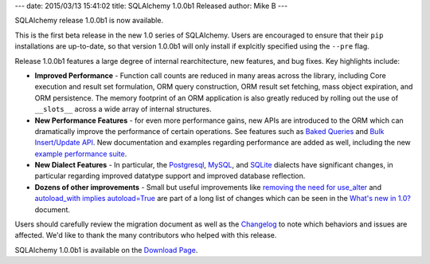 ---
date: 2015/03/13 15:41:02
title: SQLAlchemy 1.0.0b1 Released
author: Mike B
---

SQLAlchemy release 1.0.0b1 is now available.

This is the first beta release in the new 1.0 series of SQLAlchemy.  Users
are encouraged to ensure that their ``pip`` installations are up-to-date, so
that version 1.0.0b1 will only install if explcitly specified using the
``--pre`` flag.

Release 1.0.0b1 features a large degree of internal rearchitecture, new
features, and bug fixes.    Key highlights include:

* **Improved Performance** - Function call counts are reduced in
  many areas across the library, including Core execution and result set
  formulation, ORM query construction,
  ORM result set fetching, mass object expiration, and
  ORM persistence.  The memory footprint of an ORM application is also
  greatly reduced by rolling out the use of ``__slots__`` across a wide
  array of internal structures.

* **New Performance Features** - for even more performance gains, new APIs
  are introduced to the ORM which can dramatically improve the performance
  of certain operations.   See features such
  as `Baked Queries </docs/latest/changelog/migration_10.html#baked-queries>`_
  and  `Bulk Insert/Update API </docs/latest/changelog/migration_10.html#new-session-bulk-insert-update-api>`_.
  New documentation and examples regarding performance are added as well,
  including the new `example performance suite </docs/latest/orm/examples.html#examples-performance>`_.

* **New Dialect Features** - In particular, the `Postgresql </docs/latest/changelog/migration_10.html#dialect-improvements-and-changes-postgresql>`_,
  `MySQL </docs/latest/changelog/migration_10.html#dialect-improvements-and-changes-mysql>`_, and `SQLite </docs/latest/changelog/migration_10.html#dialect-improvements-and-changes-sqlite>`_ dialects have significant changes,
  in particular regarding improved datatype support and improved database reflection.

* **Dozens of other improvements** - Small but useful improvements like
  `removing the need for use_alter </docs/latest/changelog/migration_10.html#the-use-alter-flag-on-foreignkeyconstraint-is-no-longer-needed>`_ and `autoload_with implies autoload=True </docs/latest/changelog/migration_10.html#autoload-with-now-implies-autoload-true>`_ are part
  of a long list of changes which can be seen in the `What's new in 1.0? </docs/latest/changelog/migration_10.html>`_
  document.

Users should carefully review the migration document as well as the `Changelog </changelog/CHANGES_0_1_0b1>`_ to
note which behaviors and issues are affected.   We'd like to thank
the many contributors who helped with this release.

SQLAlchemy 1.0.0b1 is available on the `Download Page </download.html>`_.

